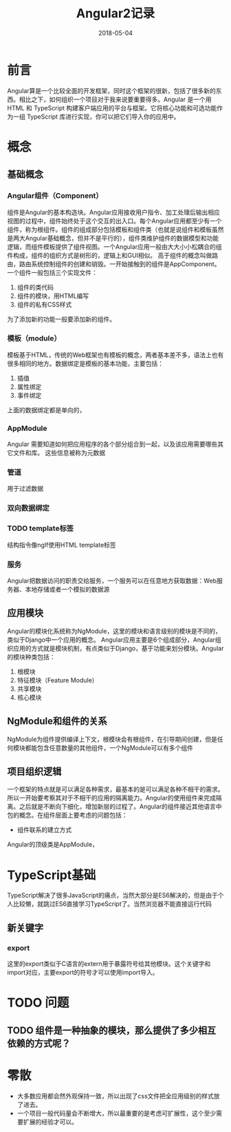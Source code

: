 #+TITLE: Angular2记录
#+DATE: 2018-05-04
#+LAYOUT: post
#+TAGS: JavaScript
#+CATEGORIES: JavaScript

* 前言
  Angular算是一个比较全面的开发框架，同时这个框架的很新，包括了很多新的东西。相比之下，如何组织一个项目对于我来说要重要得多。Angular 是一个用 HTML 和 TypeScript 构建客户端应用的平台与框架。它将核心功能和可选功能作为一组 TypeScript 库进行实现，你可以把它们导入你的应用中。
* 概念
** 基础概念
*** Angular组件（Component）
    组件是Angular的基本构造块。Angular应用接收用户指令、加工处理后输出相应视图的过程中，组件始终处于这个交互的出入口。每个Angular应用都至少有一个组件，称为根组件。组件的组成部分包括模板和组件类（也就是说组件和模板虽然是两大Angular基础概念，但并不是平行的），组件类维护组件的数据模型和功能逻辑，而组件模板提供了组件视图。一个Angular应用一般由大大小小松耦合的组件构成，组件的组织方式是树形的，逻辑上和GUI相似。
    高于组件的概念叫做路由，路由系统控制组件的创建和销毁。一开始接触到的组件是AppComponent。一个组件一般包括三个实现文件：
    1) 组件的类代码
    2) 组件的模块，用HTML编写
    3) 组件的私有CSS样式

    为了添加新的功能一般要添加新的组件。
*** 模板（module）
    模板基于HTML，传统的Web框架也有模板的概念，两者基本差不多，语法上也有很多相同的地方。数据绑定是模板的基本功能，主要包括：
    1) 插值
    2) 属性绑定
    3) 事件绑定
     
    上面的数据绑定都是单向的，
*** AppModule
    Angular 需要知道如何把应用程序的各个部分组合到一起，以及该应用需要哪些其它文件和库。 这些信息被称为元数据
    
*** 管道
    用于过滤数据

*** 双向数据绑定
*** TODO template标签
    结构指令像ngIf使用HTML template标签
*** 服务
    Angular把数据访问的职责交给服务，一个服务可以在任意地方获取数据：Web服务器、本地存储或者一个模拟的数据源
** 应用模块
   Angular的模块化系统称为NgModule，这里的模块和语言级别的模块是不同的，类似于Django中一个应用的概念。
   Angular应用主要是6个组成部分，Angular组织应用的方式就是模块机制，有点类似于Django，基于功能来划分模块。Angular的模块种类包括：
   1) 根模块
   2) 特征模块（Feature Module）
   3) 共享模块
   4) 核心模块
** NgModule和组件的关系
   NgModule为组件提供编译上下文，根模块会有根组件，在引导期间创建，但是任何模块都能包含任意数量的其他组件，一个NgModule可以有多个组件
** 项目组织逻辑
   一个框架的特点就是可以满足各种需求，最基本的是可以满足各种不相干的需求。所以一开始要考察其对于不相干的应用的隔离能力。Angular的使用组件来完成隔离。之后就是不断向下细化，增加新层的过程了。Angular的组件接近其他语言中包的概念。在组件层面上要考虑的问题包括：
   - 组件联系的建立方式
   
   Angular的顶级类是AppModule，
* TypeScript基础
  TypeScript解决了很多JavaScript的痛点，当然大部分是ES6解决的，但是由于个人比较懒，就跳过ES6直接学习TypeScript了。当然浏览器不能直接运行代码
** 新关键字
*** export
    这里的export类似于C语言的extern用于暴露符号给其他模块。这个关键字和import对应，主要export的符号才可以使用import导入。
* TODO 问题
** TODO 组件是一种抽象的模块，那么提供了多少相互依赖的方式呢？
* 零散
  - 大多数应用都会然外观保持一致，所以出现了css文件把全应用级别的样式放了进去。
  - 一个项目一般代码量会不断增大，所以最重要的是考虑可扩展性，这个至少需要扩展的经验才可以。

